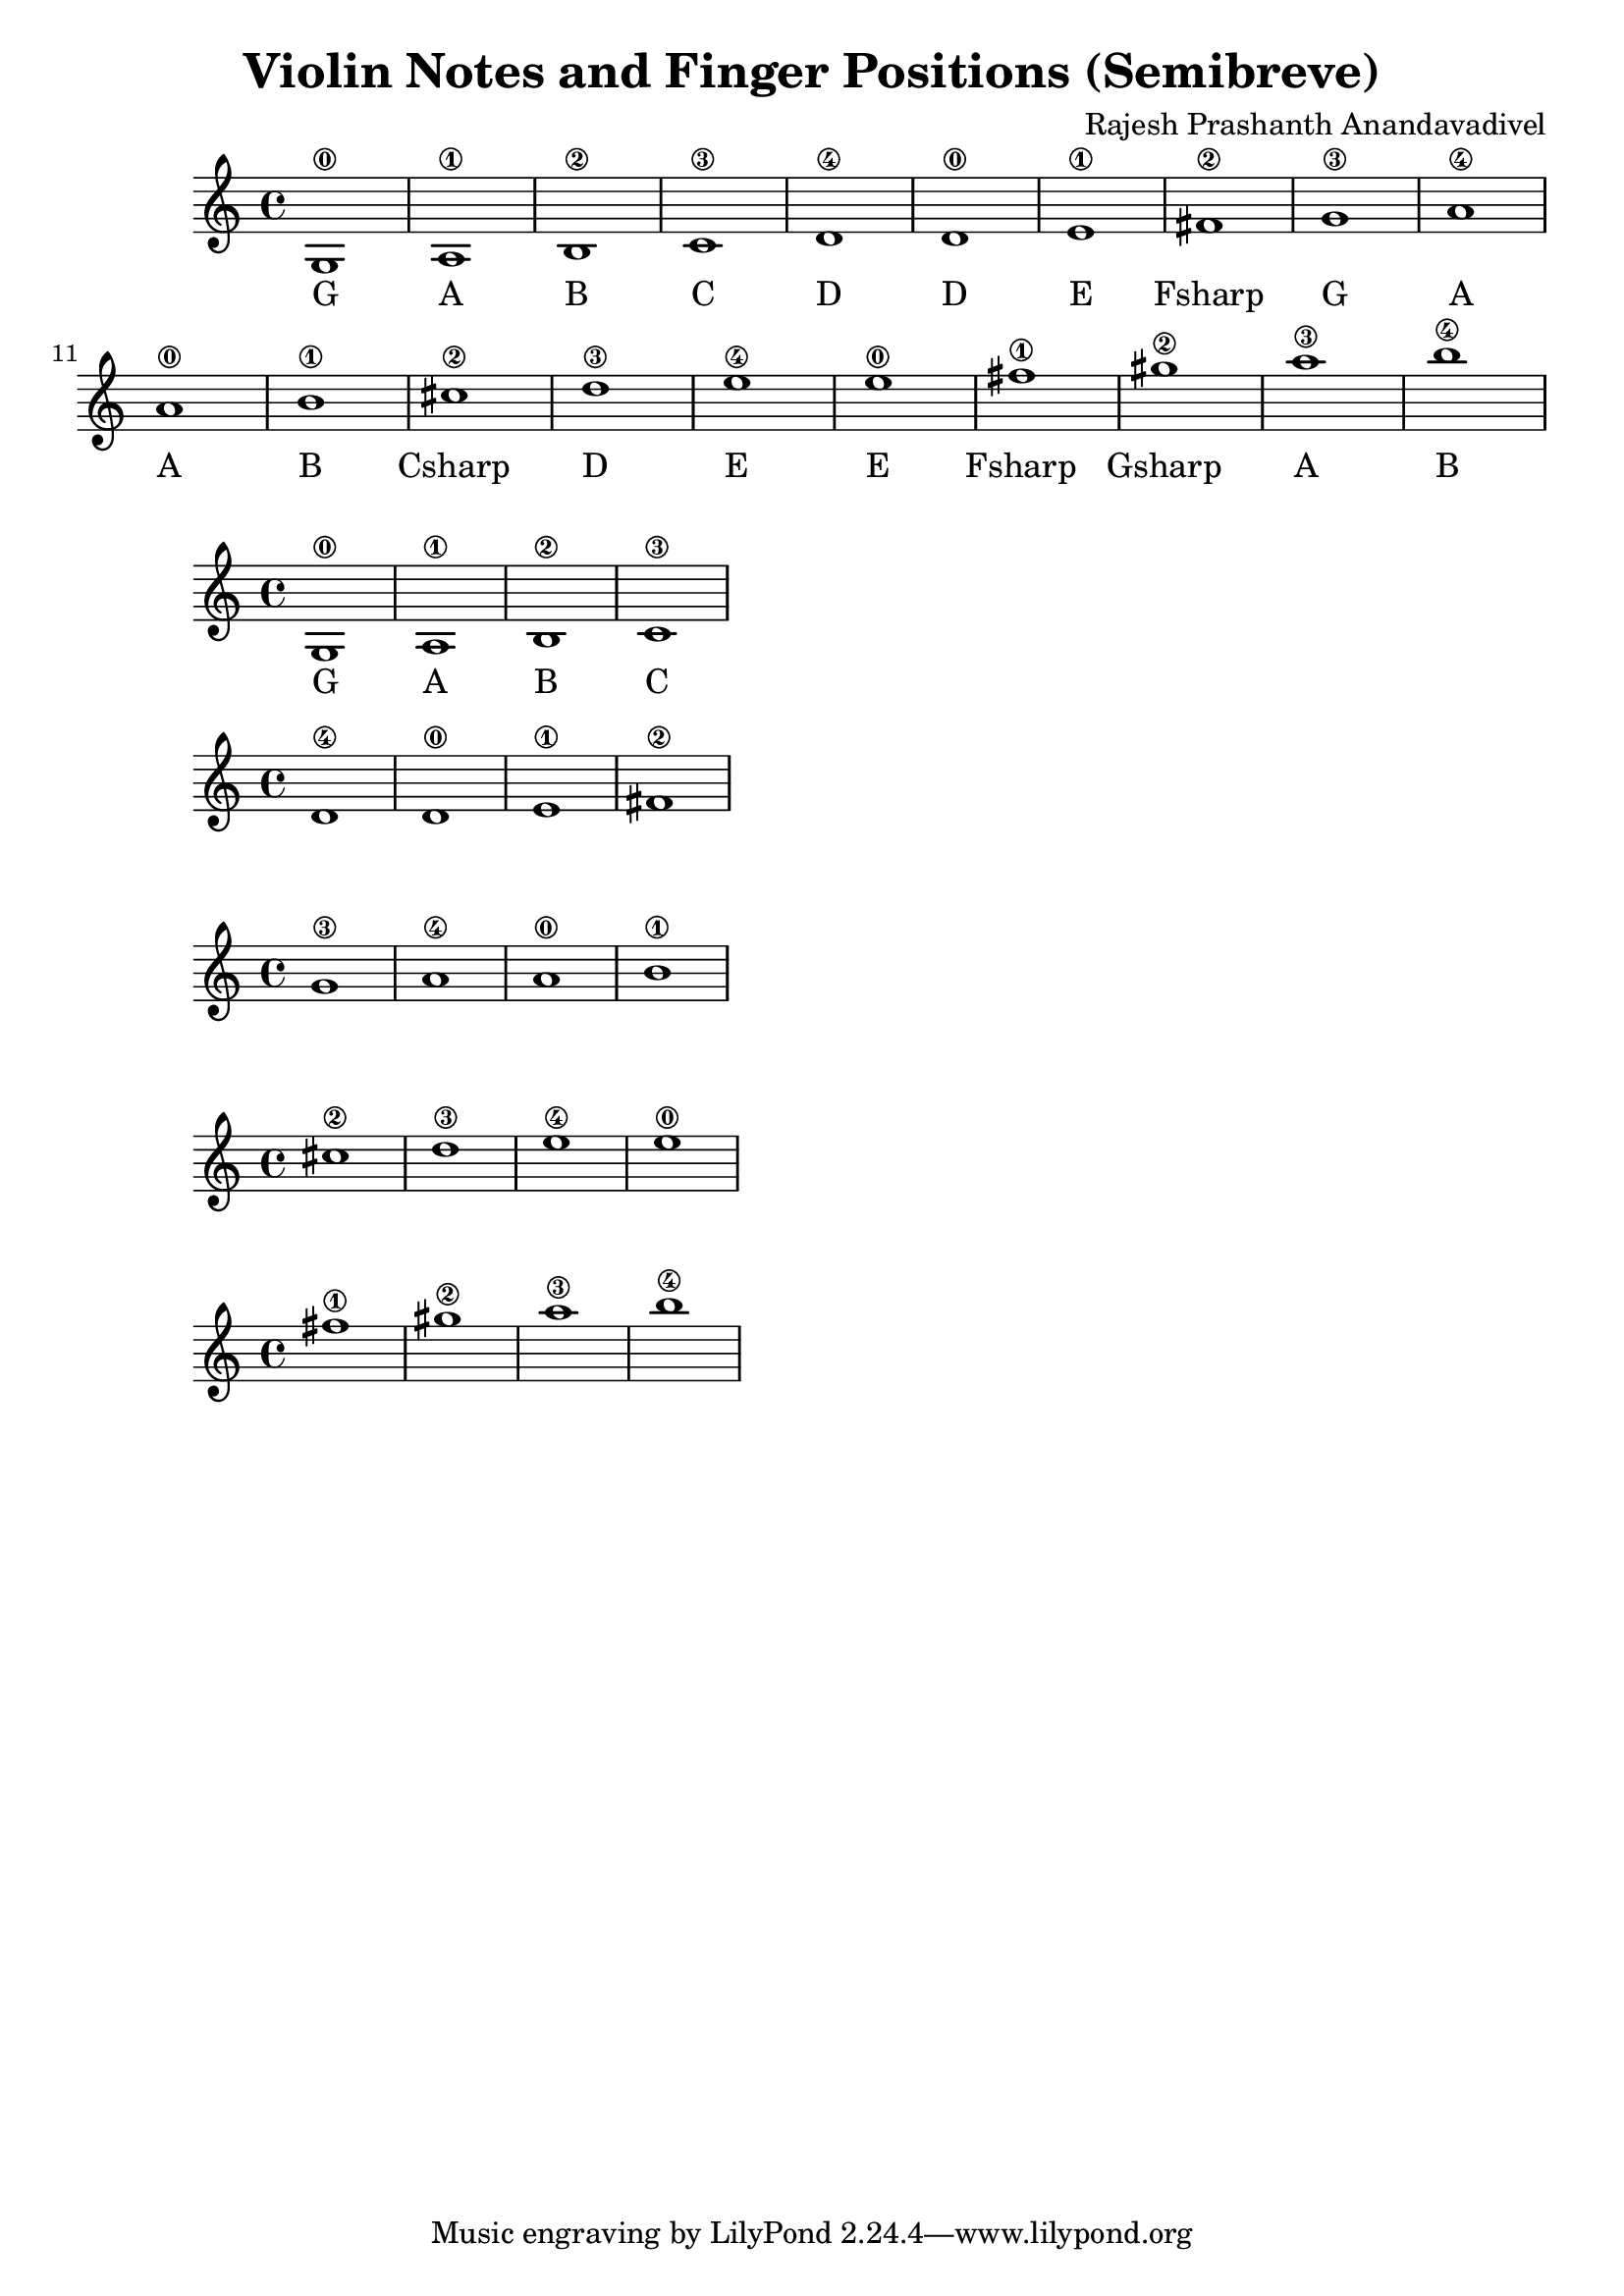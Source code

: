 \header {
  title = "Violin Notes and Finger Positions (Semibreve)"
  composer = "Rajesh Prashanth Anandavadivel"
}

\score {
{

g1\0| a\1 |b\2 |c'\3 |
d'\4 |d'\0 |e'\1 |fis'\2|
g'\3 |a'\4 |a'\0| b'\1 |
cis''\2| d''\3| e''\4 |e''\0 |
fis''\1 |gis''\2 |a''\3| b''\4


}
\addlyrics {
    G A B C
	D D E Fsharp
	G A A B
	Csharp D E E
	Fsharp Gsharp A B
  }
}


\score {
{

g1\0| a\1 |b\2 |c'\3 


}

\addlyrics {
    G A B C
  }
}

\score {
{


d'\4 |d'\0 |e'\1 |fis'\2

}
}

\score {
{


g'\3 |a'\4 |a'\0| b'\1 |


}
}


\score {
{



cis''\2| d''\3| e''\4 |e''\0 |




}
}


\score {
{


fis''\1 |gis''\2 |a''\3| b''\4


}
}
